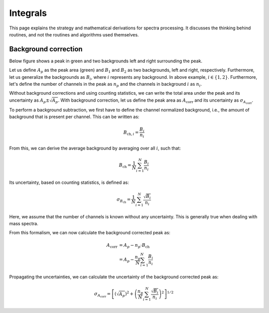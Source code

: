 =========
Integrals
=========

This page explains the strategy and mathematical derivations
for spectra processing.
It discusses the thinking behind routines,
and not the routines and algorithms used themselves.

---------------------
Background correction
---------------------

Below figure shows a peak in green and two backgrounds left and right surrounding the peak.

.. image:: ../figures/bg_corr.png
  :width: 400
  :alt: Background correction for an arbitrary peak.

Let us define :math:`A_{p}` as the peak area (green)
and :math:`B_{1}` and :math:`B_{2}` as two backgrounds,
left and right, respectively.
Furthermore, let us generalize the backgrounds as
:math:`B_{i}`, where :math:`i` represents any background.
In above example, :math:`i \in \{1,2\}`.
Furthermore, let's define the number of channels in the peak as
:math:`n_{p}` and the channels in background :math:`i` as :math:`n_{i}`.

Without background corrections and using counting statistics,
we can write the total area under the peak and its uncertainty as
:math:`A_{p} \pm \sqrt{A_{p}}`.
With background correction, let us define the peak area as :math:`A_\mathrm{corr}`
and its uncertainty as :math:`\sigma_{A_\mathrm{corr}}`.

To perform a background subtraction,
we first have to define the channel normalized background,
i.e., the amount of background that is present per channel.
This can be written as:

.. math:: B_{\mathrm{ch},i} = \frac{B_i}{n_i}

From this, we can derive the average background by averaging over all :math:`i`, such that:

.. math:: B_\mathrm{ch} = \frac{1}{N} \sum_{i=1}^{N} \frac{B_i}{n_i}

Its uncertainty, based on counting statistics, is defined as:

.. math:: \sigma_{B_\mathrm{ch}} = \frac{1}{N} \sum_{i=1}^{N} \frac{\sqrt{B_i}}{n_i}

Here, we assume that the number of channels is known without any uncertainty.
This is generally true when dealing with mass spectra.

From this formalism, we can now calculate the background corrected peak as:

.. math:: A_\mathrm{corr} &= A_p - n_p \cdot B_\mathrm{ch} \\
                          &= A_p - \frac{n_p}{N} \sum_{i=1}^{N} \frac{B_i}{n_i}

Propagating the uncertainties,
we can calculate the uncertainty of the background corrected peak as:

.. math:: \sigma_{A_\mathrm{corr}} =
    \left[ \left(\sqrt{A_p}\right)^2 + \left( \frac{n_p}{N} \sum_{i=1}^{N} \frac{\sqrt{B_i}}{n_i} \right)^2 \right]^{1/2}
